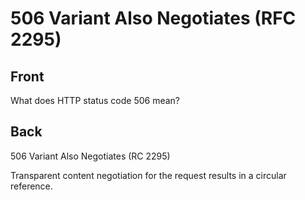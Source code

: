 * 506 Variant Also Negotiates (RFC 2295)
:PROPERTIES:
:ANKI_DECK: Web Dev
:ANKI_NOTE_TYPE: Basic
:ANKI_TAGS: web development http
:ANKI_NOTE_ID: 1645480946520
:ID:       5c2cf9be-778a-4486-9087-a10d84b59e54
:END:
** Front
What does HTTP status code 506 mean?
** Back
506 Variant Also Negotiates (RC 2295)

Transparent content negotiation for the request results in a circular reference.
